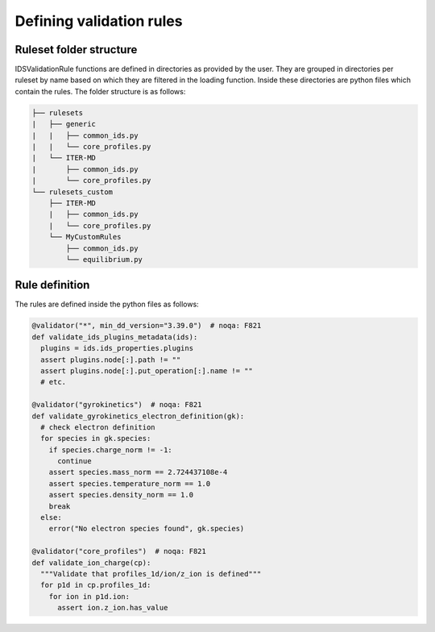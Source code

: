 Defining validation rules
===========================

Ruleset folder structure
------------------------

IDSValidationRule functions are defined in directories as provided by the user.
They are grouped in directories per ruleset by name based on which they are filtered in the loading function.
Inside these directories are python files which contain the rules.
The folder structure is as follows:

.. code-block:: text

  ├── rulesets
  |   ├── generic
  |   |   ├── common_ids.py
  |   |   └── core_profiles.py
  |   └── ITER-MD
  |       ├── common_ids.py
  |       └── core_profiles.py
  └── rulesets_custom
      ├── ITER-MD
      |   ├── common_ids.py
      |   └── core_profiles.py
      └── MyCustomRules
          ├── common_ids.py
          └── equilibrium.py


Rule definition
---------------

The rules are defined inside the python files as follows:

.. code-block:: python

  @validator("*", min_dd_version="3.39.0")  # noqa: F821
  def validate_ids_plugins_metadata(ids):
    plugins = ids.ids_properties.plugins
    assert plugins.node[:].path != ""
    assert plugins.node[:].put_operation[:].name != ""
    # etc.

  @validator("gyrokinetics")  # noqa: F821
  def validate_gyrokinetics_electron_definition(gk):
    # check electron definition
    for species in gk.species:
      if species.charge_norm != -1:
        continue
      assert species.mass_norm == 2.724437108e-4
      assert species.temperature_norm == 1.0
      assert species.density_norm == 1.0
      break
    else:
      error("No electron species found", gk.species)

  @validator("core_profiles")  # noqa: F821
  def validate_ion_charge(cp):
    """Validate that profiles_1d/ion/z_ion is defined"""
    for p1d in cp.profiles_1d:
      for ion in p1d.ion:
        assert ion.z_ion.has_value
        
.. seealso:: :py:class:`Helper methods<ids_validator.rules.helpers>` were made to make it easier to define validation rules.
